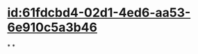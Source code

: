 :PROPERTIES:
:ID:	844060FE-B63E-4577-B058-36C841DEE2F9
:END:

* [[id:61fdcbd4-02d1-4ed6-aa53-6e910c5a3b46]]
*
*